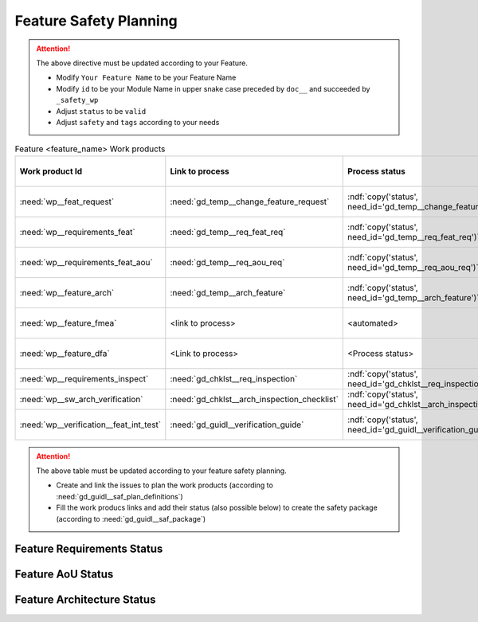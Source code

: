 ..
   # *******************************************************************************
   # Copyright (c) 2025 Contributors to the Eclipse Foundation
   #
   # See the NOTICE file(s) distributed with this work for additional
   # information regarding copyright ownership.
   #
   # This program and the accompanying materials are made available under the
   # terms of the Apache License Version 2.0 which is available at
   # https://www.apache.org/licenses/LICENSE-2.0
   #
   # SPDX-License-Identifier: Apache-2.0
   # *******************************************************************************

.. _feature_safety_wp_template:

Feature Safety Planning
=======================

.. document:: [Your Feature Name] Safety WPs
   :id: doc__feature_name_safety_wp
   :status: draft
   :safety: ASIL_B
   :realizes: wp__platform_safety_plan
   :tags: template

.. attention::
    The above directive must be updated according to your Feature.

    - Modify ``Your Feature Name`` to be your Feature Name
    - Modify ``id`` to be your Module Name in upper snake case preceded by ``doc__`` and succeeded by ``_safety_wp``
    - Adjust ``status`` to be ``valid``
    - Adjust ``safety`` and ``tags`` according to your needs

.. list-table:: Feature <feature_name> Work products
    :header-rows: 1

    * - Work product Id
      - Link to process
      - Process status
      - Link to issue
      - Link to WP
      - WP/doc status

    * - :need:`wp__feat_request`
      - :need:`gd_temp__change_feature_request`
      - :ndf:`copy('status', need_id='gd_temp__change_feature_request')`
      - <link to issue>
      - :need:`doc__feature_name`
      - :ndf:`copy('status', need_id='doc__feature_name')`

    * - :need:`wp__requirements_feat`
      - :need:`gd_temp__req_feat_req`
      - :ndf:`copy('status', need_id='gd_temp__req_feat_req')`
      - <link to issue>
      - :need:`doc__feature_name_requirements`
      - doc :ndf:`copy('status', need_id='doc__feature_name')` & WP below

    * - :need:`wp__requirements_feat_aou`
      - :need:`gd_temp__req_aou_req`
      - :ndf:`copy('status', need_id='gd_temp__req_aou_req')`
      - <link to issue>
      - :need:`doc__feature_name_requirements`
      - doc :ndf:`copy('status', need_id='doc__feature_name')` & WP below

    * - :need:`wp__feature_arch`
      - :need:`gd_temp__arch_feature`
      - :ndf:`copy('status', need_id='gd_temp__arch_feature')`
      - <link to issue>
      - :need:`doc__feature_name_architecture`
      - doc :ndf:`copy('status', need_id='doc__feature_name_architecture')` & WP below

    * - :need:`wp__feature_fmea`
      - <link to process>
      - <automated>
      - <link to issue>
      - :need:`doc__feature_name_fmea`
      - doc :ndf:`copy('status', need_id='doc__feature_name_fmea')` & WP below

    * - :need:`wp__feature_dfa`
      - <Link to process>
      - <Process status>
      - <Link to issue>
      - :need:`doc__feature_name_dfa`
      - doc :ndf:`copy('status', need_id='doc__feature_name_dfa')` & WP below

    * - :need:`wp__requirements_inspect`
      - :need:`gd_chklst__req_inspection`
      - :ndf:`copy('status', need_id='gd_chklst__req_inspection')`
      - n/a
      - Checklist used in Pull Request Review
      - n/a

    * - :need:`wp__sw_arch_verification`
      - :need:`gd_chklst__arch_inspection_checklist`
      - :ndf:`copy('status', need_id='gd_chklst__arch_inspection_checklist')`
      - n/a
      - Checklist used in Pull Request Review
      - n/a

    * - :need:`wp__verification__feat_int_test`
      - :need:`gd_guidl__verification_guide`
      - :ndf:`copy('status', need_id='gd_guidl__verification_guide')`
      - <link to issue>
      - <Link to WP>
      - <automated>

.. attention::
    The above table must be updated according to your feature safety planning.

    - Create and link the issues to plan the work products (according to :need:`gd_guidl__saf_plan_definitions`)
    - Fill the work producs links and add their status (also possible below) to create the safety package (according to :need:`gd_guidl__saf_package`)

Feature Requirements Status
---------------------------

.. needtable::
   :filter: "feature_name" in docname and "requirements" in docname and docname is not None
   :style: table
   :types: feat_req
   :tags: feature_name
   :columns: id;status
   :colwidths: 25,25
   :sort: title

Feature AoU Status
------------------

.. needtable::
   :filter: "feature_name" in docname and "requirements" in docname and docname is not None
   :style: table
   :types: aou_req
   :tags: feature_name
   :columns: id;status
   :colwidths: 25,25
   :sort: title

Feature Architecture Status
---------------------------

.. needtable::
   :filter: "feature_name" in docname and "requirements" in docname and docname is not None
   :style: table
   :types: feat_arc_sta; feat_arc_dyn
   :tags: feature_name
   :columns: id;status
   :colwidths: 25,25
   :sort: title
